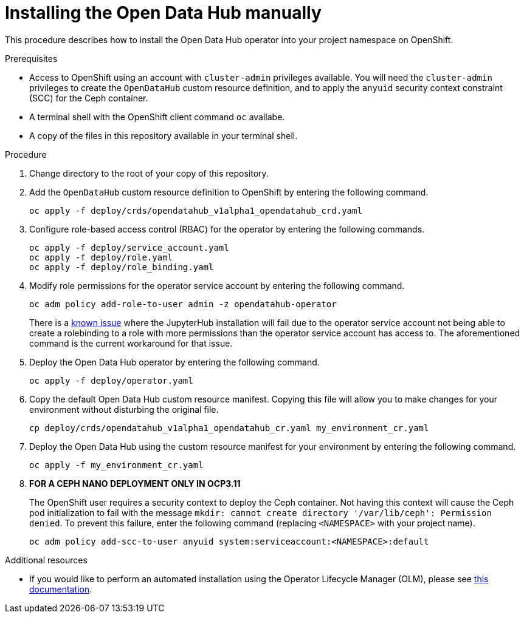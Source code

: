 // Module included in the following assemblies:
//
// <List assemblies here, each on a new line>

// Base the file name and the ID on the module title. For example:
// * file name: doing-procedure-a.adoc
// * ID: [id="doing-procedure-a"]
// * Title: = Doing procedure A

// The ID is used as an anchor for linking to the module. Avoid changing it after the module has been published to ensure existing links are not broken.
[id="manual-installation"]
// The `context` attribute enables module reuse. Every module's ID includes {context}, which ensures that the module has a unique ID even if it is reused multiple times in a guide.
= Installing the Open Data Hub manually
// Start the title of a procedure module with a verb, such as Creating or Create. See also _Wording of headings_ in _The IBM Style Guide_.

This procedure describes how to install the Open Data Hub operator into your
project namespace on OpenShift.

.Prerequisites

* Access to OpenShift using an account with `cluster-admin` privileges
  available. You will need the `cluster-admin` privileges to create the
  `OpenDataHub` custom resource definition, and to apply the `anyuid` security
  context constraint (SCC) for the Ceph container.

* A terminal shell with the OpenShift client command `oc` availabe.

* A copy of the files in this repository available in your terminal shell.

.Procedure

. Change directory to the root of your copy of this repository.

. Add the `OpenDataHub` custom resource definition to OpenShift by entering the
  following command.
+
....
oc apply -f deploy/crds/opendatahub_v1alpha1_opendatahub_crd.yaml
....

. Configure role-based access control (RBAC) for the operator by entering the
  following commands.
+
....
oc apply -f deploy/service_account.yaml
oc apply -f deploy/role.yaml
oc apply -f deploy/role_binding.yaml
....

. Modify role permissions for the operator service account by entering the
  following command.
+
....
oc adm policy add-role-to-user admin -z opendatahub-operator
....
+
There is a https://gitlab.com/opendatahub/opendatahub-operator/issues/2[known issue]
where the JupyterHub installation will fail due to the operator service
account not being able to create a rolebinding to a role with more
permissions than the operator service account has access to. The
aforementioned command is the current workaround for that issue.

. Deploy the Open Data Hub operator by entering the following command.
+
....
oc apply -f deploy/operator.yaml
....

. Copy the default Open Data Hub custom resource manifest. Copying this file
  will allow you to make changes for your environment without disturbing the
  original file.
+
....
cp deploy/crds/opendatahub_v1alpha1_opendatahub_cr.yaml my_environment_cr.yaml
....

. Deploy the Open Data Hub using the custom resource manifest for your
  environment by entering the following command.
+
....
oc apply -f my_environment_cr.yaml
....

. *FOR A CEPH NANO DEPLOYMENT ONLY IN OCP3.11*
+
The OpenShift user requires a security context to deploy the Ceph container.
Not having this context  will cause the Ceph pod initialization to fail with
the message
`mkdir: cannot create directory '/var/lib/ceph': Permission denied`.
To prevent this failure, enter the following command (replacing
`<NAMESPACE>` with your project name).
+
....
oc adm policy add-scc-to-user anyuid system:serviceaccount:<NAMESPACE>:default
....

//.Verification steps
//(Optional) Provide the user with verification method(s) for the procedure, such as expected output or commands that can be used to check for success or failure.

.Additional resources

* If you would like to perform an automated installation using the Operator
  Lifecycle Manager (OLM), please see
  link:/deploy/manifests/README.md[this documentation].
